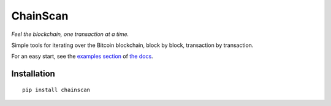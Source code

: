 
==========
ChainScan
==========

*Feel the blockchain, one transaction at a time.*

Simple tools for iterating over the Bitcoin blockchain, block by block, transaction
by transaction.

For an easy start, see the `examples section <http://chainscan.readthedocs.io/examples.html>`_
of `the docs <http://chainscan.readthedocs.io/>`_.

Installation
==============

::
    
    pip install chainscan

